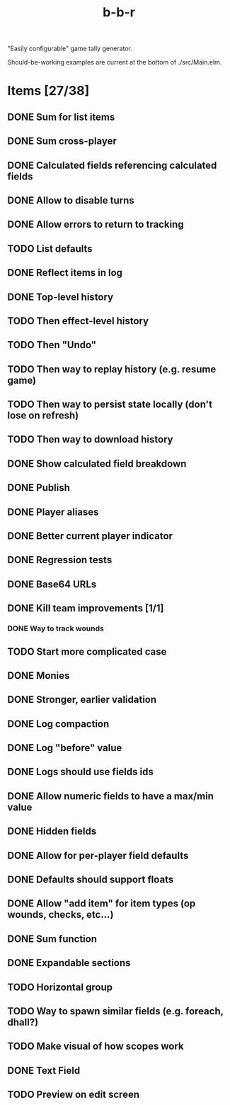 #+title: b-b-r

"Easily configurable" game tally generator.

Should-be-working examples are current at the bottom of ./src/Main.elm.

* Items [27/38]
** DONE Sum for list items
   CLOSED: [2023-02-25 Sat 14:33]
** DONE Sum cross-player
   CLOSED: [2023-02-25 Sat 14:49]
** DONE Calculated fields referencing calculated fields
   CLOSED: [2023-02-25 Sat 21:23]
** DONE Allow to disable turns
   CLOSED: [2023-02-25 Sat 21:34]
** DONE Allow errors to return to tracking
   CLOSED: [2023-02-26 Sun 00:15]
** TODO List defaults 
** DONE Reflect items in log
   CLOSED: [2023-02-26 Sun 01:27]
** DONE Top-level history
   CLOSED: [2023-02-20 Mon 23:27]
** TODO Then effect-level history 
** TODO Then "Undo" 
** TODO Then way to replay history (e.g. resume game) 
** TODO Then way to persist state locally (don't lose on refresh)
** TODO Then way to download history 
** DONE Show calculated field breakdown
   CLOSED: [2023-02-26 Sun 00:06]
** DONE Publish
   CLOSED: [2023-02-21 Tue 21:59]
** DONE Player aliases
   CLOSED: [2023-02-21 Tue 22:43]
** DONE Better current player indicator
   CLOSED: [2023-02-26 Sun 00:30]
** DONE Regression tests
   CLOSED: [2023-02-26 Sun 18:49]
** DONE Base64 URLs
   CLOSED: [2023-02-21 Tue 21:20]
** DONE Kill team improvements [1/1]
   CLOSED: [2023-02-25 Sat 13:21]
*** DONE Way to track wounds 
    CLOSED: [2023-02-25 Sat 13:21]
** TODO Start more complicated case 
** DONE Monies 
   CLOSED: [2023-02-22 Wed 00:00]
** DONE Stronger, earlier validation 
   CLOSED: [2023-02-27 Mon 20:50]
** DONE Log compaction
   CLOSED: [2023-02-24 Fri 23:52]
** DONE Log "before" value 
   CLOSED: [2023-02-24 Fri 23:32]
** DONE Logs should use fields ids 
   CLOSED: [2023-02-25 Sat 00:34]
** DONE Allow numeric fields to have a max/min value
   CLOSED: [2023-02-26 Sun 22:18]
** DONE Hidden fields 
   CLOSED: [2023-02-23 Thu 23:46]
** DONE Allow for per-player field defaults
   CLOSED: [2023-02-24 Fri 00:28]
** DONE Defaults should support floats
   CLOSED: [2023-02-24 Fri 00:34]
** DONE Allow "add item" for item types (op wounds, checks, etc...) 
   CLOSED: [2023-02-25 Sat 13:21]
** DONE Sum function 
   CLOSED: [2023-02-25 Sat 01:49]
** DONE Expandable sections
   CLOSED: [2023-02-25 Sat 00:52]
** TODO Horizontal group 
** TODO Way to spawn similar fields (e.g. foreach, dhall?) 
** TODO Make visual of how scopes work 
** DONE Text Field 
   CLOSED: [2023-02-25 Sat 10:01]
** TODO Preview on edit screen 

